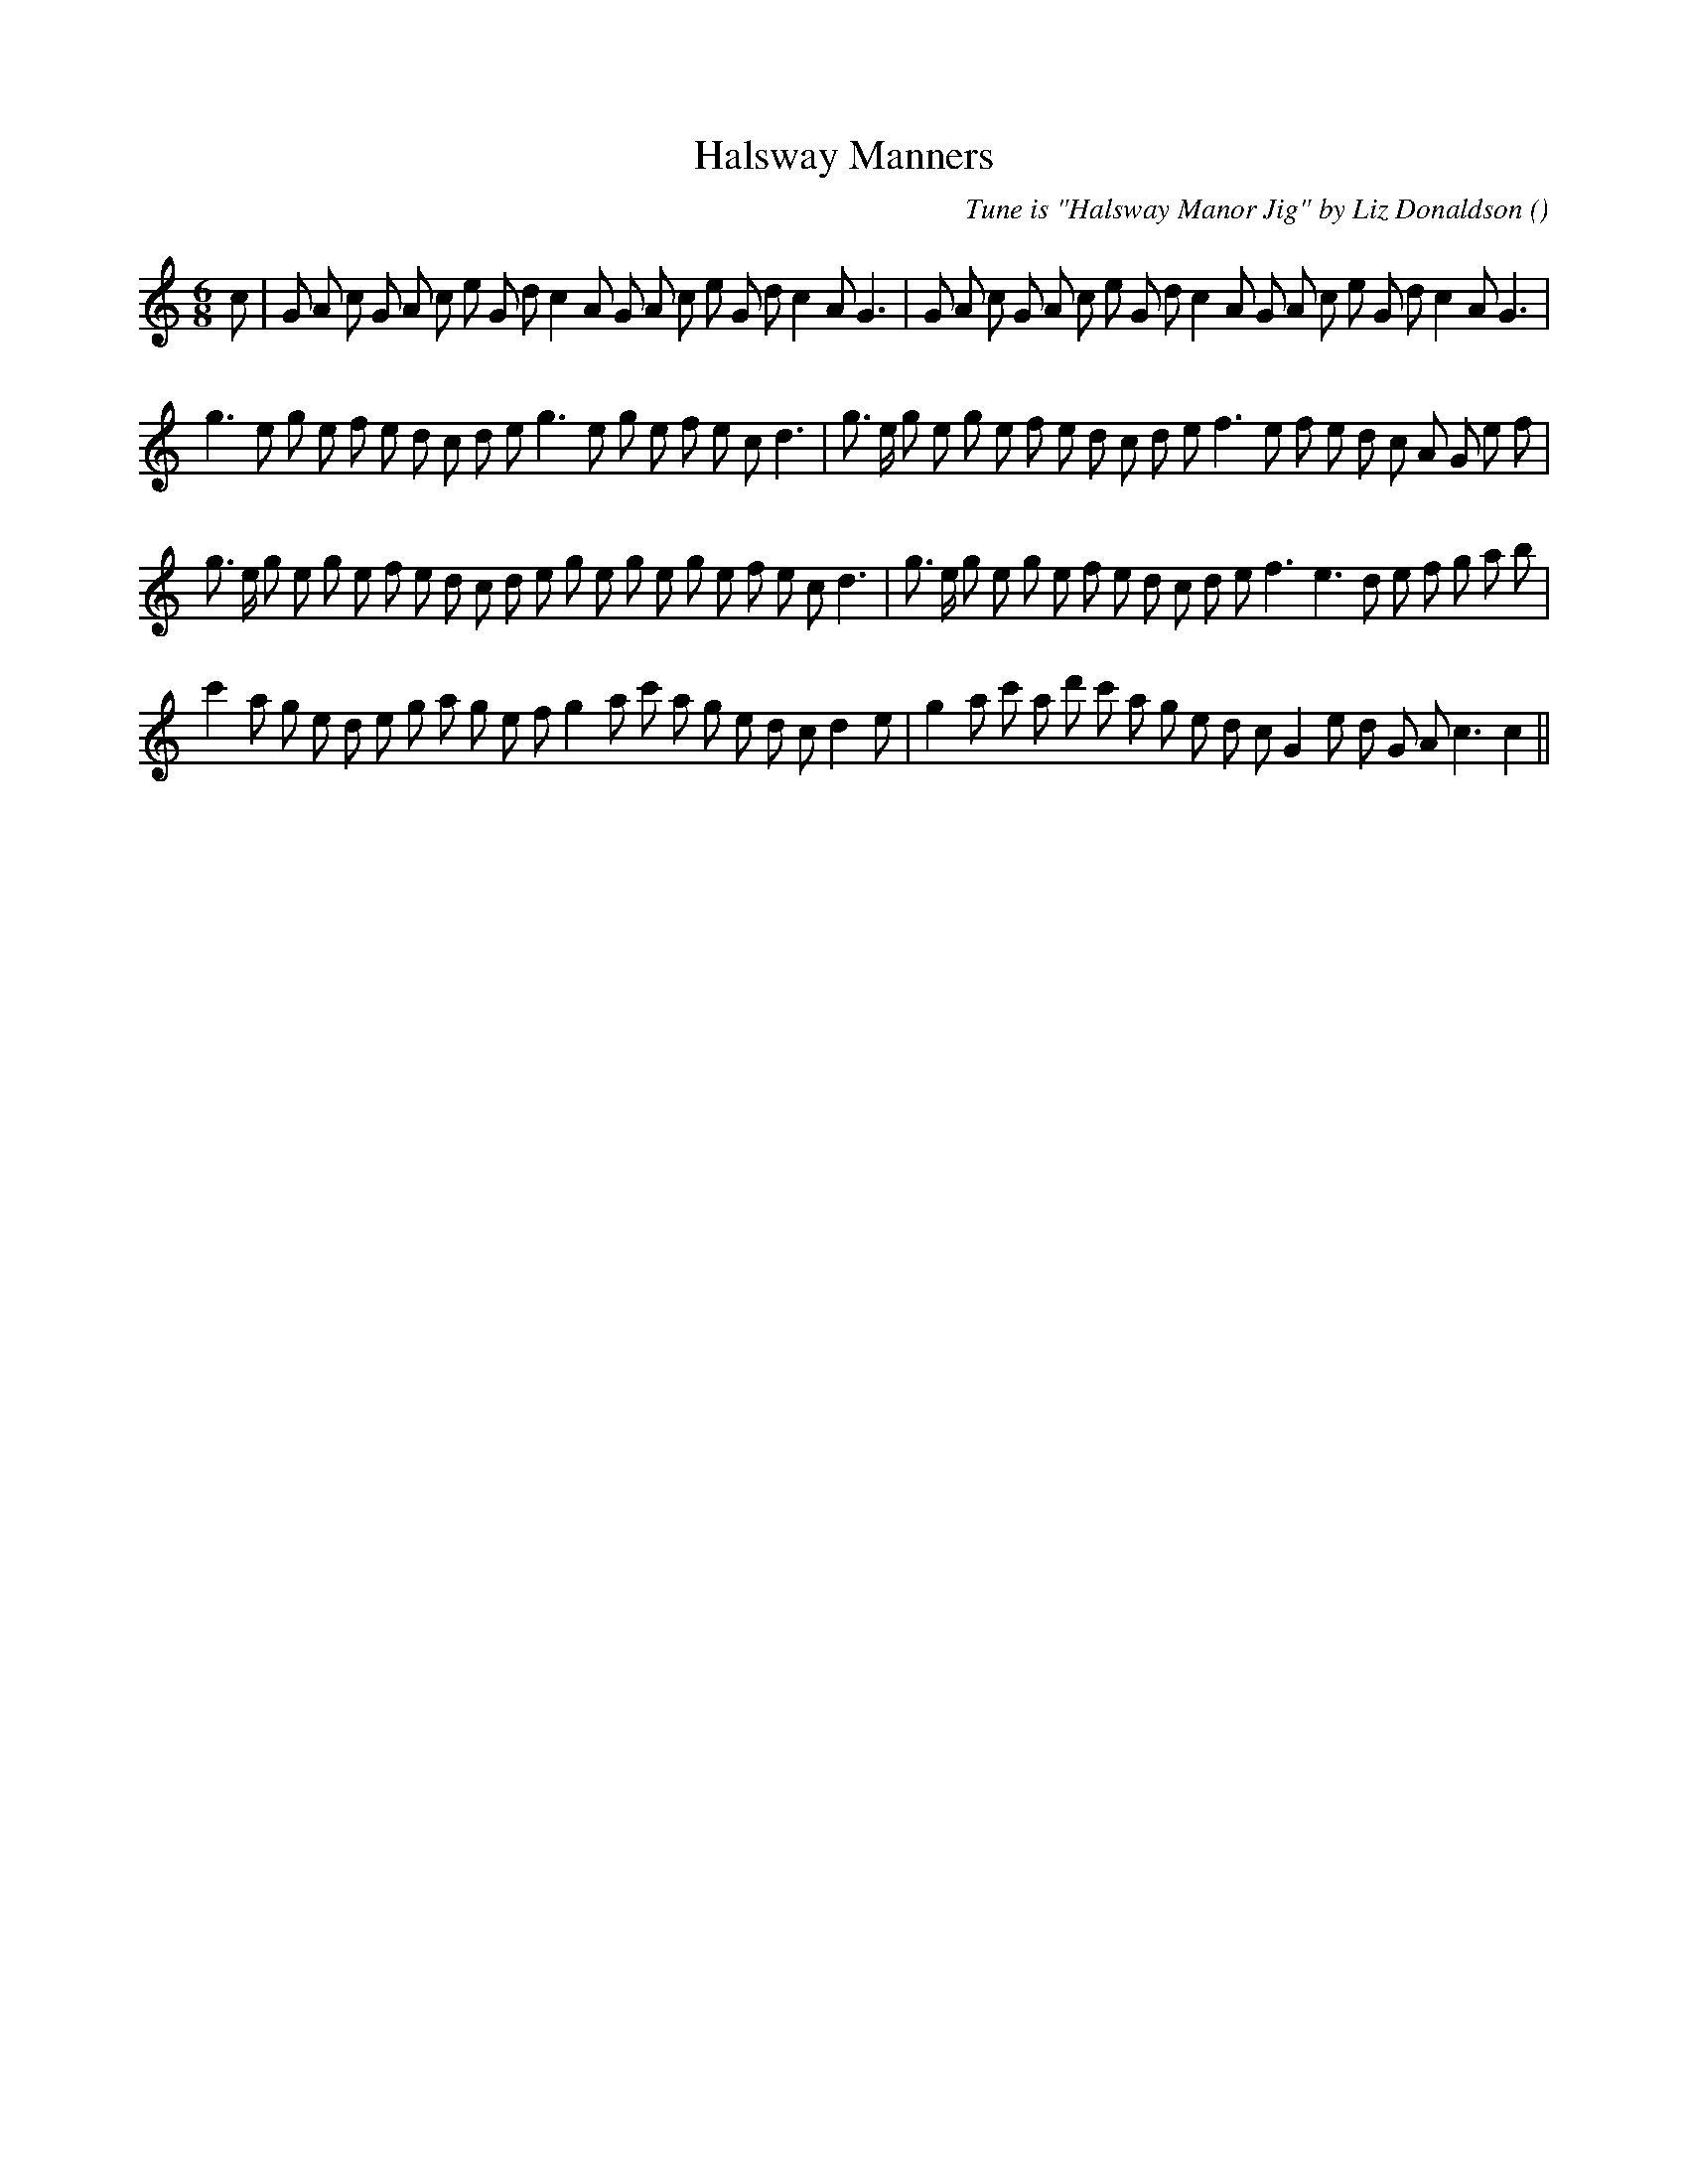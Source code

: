 X:1
T: Halsway Manners
N:
C:Tune is "Halsway Manor Jig" by Liz Donaldson
S:Play 3 times
A:
O:
R:
M:6/8
K:C
I:speed 150
%W: A1
% voice 1 (1 lines, 41 notes)
K:C
M:6/8
L:1/16
c2 |G2 A2 c2 G2 A2 c2 e2 G2 d2 c4 A2 G2 A2 c2 e2 G2 d2 c4 A2 G6 |G2 A2 c2 G2 A2 c2 e2 G2 d2 c4 A2 G2 A2 c2 e2 G2 d2 c4 A2 G6 |
%W: N2
% voice 1 (1 lines, 40 notes)
g6 e2 g2 e2 f2 e2 d2 c2 d2 e2 g6 e2 g2 e2 f2 e2 c2 d6 |g3 e g2 e2 g2 e2 f2 e2 d2 c2 d2 e2 f6 e2 f2 e2 d2 c2 A2 G2 e2 f2 |
%W: B1
% voice 1 (1 lines, 42 notes)
g3 e g2 e2 g2 e2 f2 e2 d2 c2 d2 e2 g2 e2 g2 e2 g2 e2 f2 e2 c2 d6 |g3 e g2 e2 g2 e2 f2 e2 d2 c2 d2 e2 f6 e6 d2 e2 f2 g2 a2 b2 |
%W: B2
% voice 1 (1 lines, 39 notes)
c'4 a2 g2 e2 d2 e2 g2 a2 g2 e2 f2 g4 a2 c'2 a2 g2 e2 d2 c2 d4 e2 |g4 a2 c'2 a2 d'2 c'2 a2 g2 e2 d2 c2 G4 e2 d2 G2 A2 c6 c4 ||
